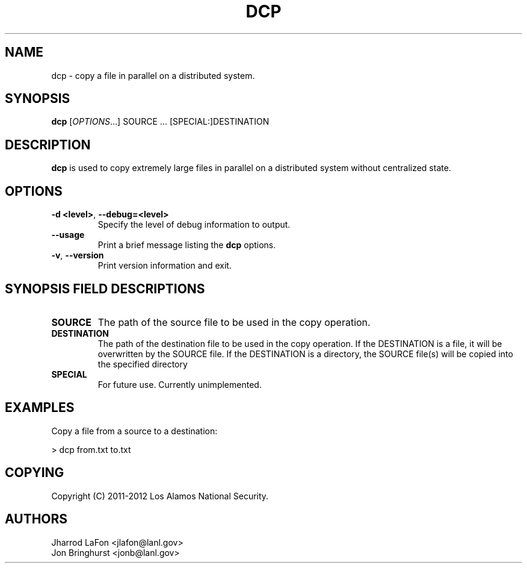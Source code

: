 .TH DCP "1" "March 2012" "dcp 0.1" "Distributed File Copy Tool"

.SH "NAME"
dcp \- copy a file in parallel on a distributed system.

.SH "SYNOPSIS"
\fBdcp\fR [\fIOPTIONS\fR...] SOURCE ... [SPECIAL:]DESTINATION

.SH "DESCRIPTION"
\fBdcp\fR is used to copy extremely large files in parallel on a distributed
system without centralized state.

.SH "OPTIONS"

.TP
\fB\-d <level>\fR, \fB\-\-debug=<level>\fR
Specify the level of debug information to output.

.TP
\fB\-\-usage\fR
Print a brief message listing the \fBdcp\fR options.

.TP
\fB\-v\fR, \fB\-\-version\fR
Print version information and exit.

.SH "SYNOPSIS FIELD DESCRIPTIONS"
.TP
\fBSOURCE\fR
The path of the source file to be used in the copy operation.
.TP
\fBDESTINATION\fR
The path of the destination file to be used in the copy operation. If the
DESTINATION is a file, it will be overwritten by the SOURCE file. If the
DESTINATION is a directory, the SOURCE file(s) will be copied into the
specified directory
.TP
\fBSPECIAL\fR
For future use. Currently unimplemented.

.SH "EXAMPLES"
.eo
Copy a file from a source to a destination:
.nf

> dcp from.txt to.txt
.fi
.ec

.SH "COPYING"
Copyright (C) 2011-2012 Los Alamos National Security.

.SH "AUTHORS"
Jharrod LaFon <jlafon@lanl.gov>
.br
Jon Bringhurst <jonb@lanl.gov>
